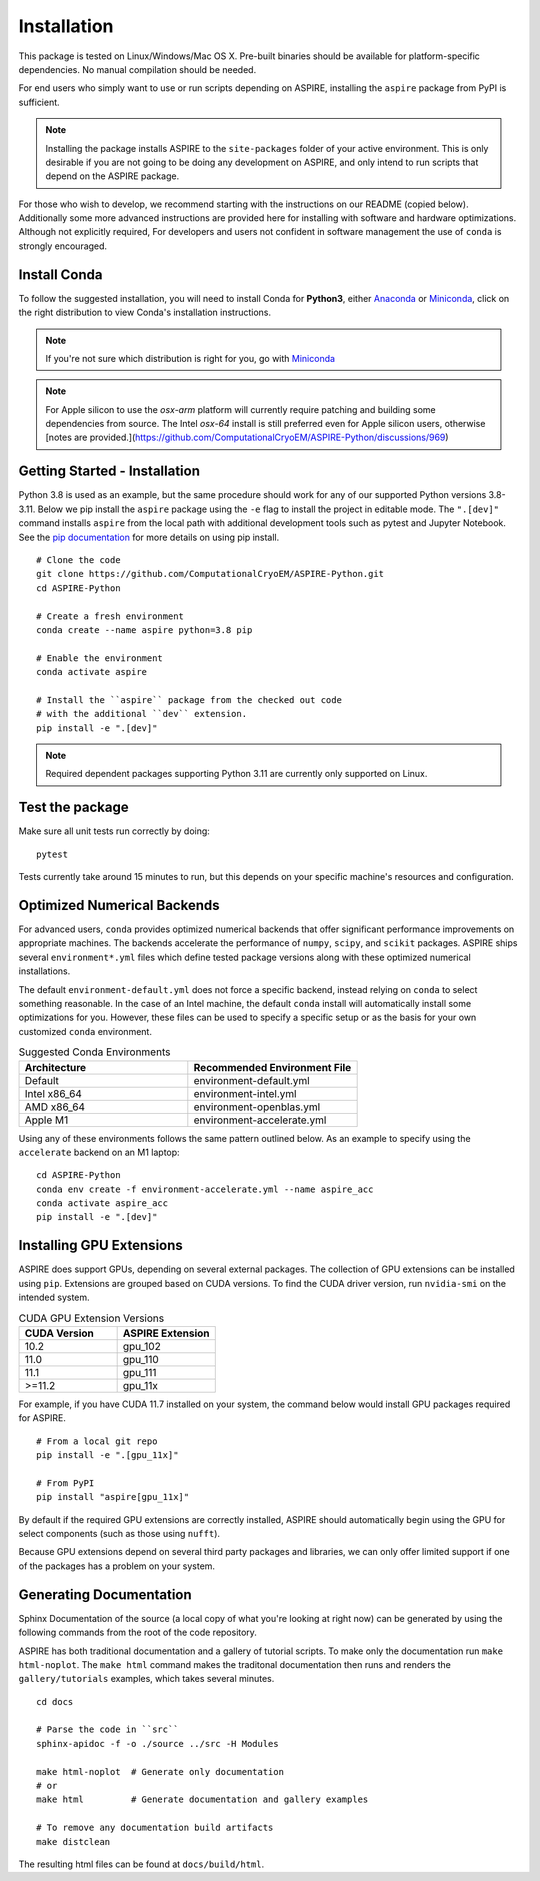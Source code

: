 Installation
============

This package is tested on Linux/Windows/Mac OS X. Pre-built binaries
should be available for platform-specific dependencies. No manual
compilation should be needed.

For end users who simply want to use or run scripts depending on
ASPIRE, installing the ``aspire`` package from PyPI is sufficient.

.. note:: Installing the package installs ASPIRE to the
    ``site-packages`` folder of your active environment.  This is only
    desirable if you are not going to be doing any development on
    ASPIRE, and only intend to run scripts that depend on the ASPIRE
    package.

For those who wish to develop, we recommend starting with the
instructions on our README (copied below). Additionally some more
advanced instructions are provided here for installing with software
and hardware optimizations.  Although not explicitly required, For
developers and users not confident in software management the use of
``conda`` is strongly encouraged.


Install Conda
*************

To follow the suggested installation, you will need to install Conda
for **Python3**, either `Anaconda
<https://www.anaconda.com/download/#linux>`__ or `Miniconda
<https://conda.io/miniconda.html>`__, click on the right distribution
to view Conda's installation instructions.

.. note:: If you're not sure which distribution is right for you, go
   with `Miniconda <https://conda.io/miniconda.html>`__

.. note:: For Apple silicon to use the `osx-arm` platform will
   currently require patching and building some dependencies from
   source.  The Intel `osx-64` install is still preferred even for
   Apple silicon users, otherwise [notes are
   provided.](https://github.com/ComputationalCryoEM/ASPIRE-Python/discussions/969)

Getting Started - Installation
************************************

Python 3.8 is used as an example, but the same procedure should work
for any of our supported Python versions 3.8-3.11. Below we pip install
the ``aspire`` package using the ``-e`` flag to install the project in
editable mode. The ``".[dev]"`` command installs ``aspire`` from the local
path with additional development tools such as pytest and Jupyter Notebook.
See the `pip documentation <https://pip.pypa.io/en/stable/cli/pip_install/#options>`__
for more details on using pip install.


::

   # Clone the code
   git clone https://github.com/ComputationalCryoEM/ASPIRE-Python.git
   cd ASPIRE-Python

   # Create a fresh environment
   conda create --name aspire python=3.8 pip

   # Enable the environment
   conda activate aspire

   # Install the ``aspire`` package from the checked out code
   # with the additional ``dev`` extension.
   pip install -e ".[dev]"

.. note:: Required dependent packages supporting Python 3.11 are currently only supported on Linux.


Test the package
****************

Make sure all unit tests run correctly by doing:

::

    pytest

Tests currently take around 15 minutes to run, but this depends on
your specific machine's resources and configuration.

Optimized Numerical Backends
****************************

For advanced users, ``conda`` provides optimized numerical backends
that offer significant performance improvements on appropriate
machines.  The backends accelerate the performance of ``numpy``,
``scipy``, and ``scikit`` packages.  ASPIRE ships several
``environment*.yml`` files which define tested package versions along
with these optimized numerical installations.

The default ``environment-default.yml`` does not force a specific
backend, instead relying on ``conda`` to select something reasonable.
In the case of an Intel machine, the default ``conda`` install will
automatically install some optimizations for you.  However, these
files can be used to specify a specific setup or as the basis for your
own customized ``conda`` environment.

.. list-table:: Suggested Conda Environments
   :widths: 25 25
   :header-rows: 1

   * - Architecture
     - Recommended Environment File
   * - Default
     - environment-default.yml
   * - Intel x86_64
     - environment-intel.yml
   * - AMD x86_64
     - environment-openblas.yml
   * - Apple M1
     - environment-accelerate.yml

Using any of these environments follows the same pattern outlined
below.  As an example to specify using the ``accelerate`` backend on
an M1 laptop:

::

   cd ASPIRE-Python
   conda env create -f environment-accelerate.yml --name aspire_acc
   conda activate aspire_acc
   pip install -e ".[dev]"

Installing GPU Extensions
*************************

ASPIRE does support GPUs, depending on several external packages.  The
collection of GPU extensions can be installed using ``pip``.
Extensions are grouped based on CUDA versions.  To find the CUDA
driver version, run ``nvidia-smi`` on the intended system.

.. list-table:: CUDA GPU Extension Versions
   :widths: 25 25
   :header-rows: 1

   * - CUDA Version
     - ASPIRE Extension
   * - 10.2
     - gpu_102
   * - 11.0
     - gpu_110
   * - 11.1
     - gpu_111
   * - >=11.2
     - gpu_11x

For example, if you have CUDA 11.7 installed on your system,
the command below would install GPU packages required for ASPIRE.

::

    # From a local git repo
    pip install -e ".[gpu_11x]"

    # From PyPI
    pip install "aspire[gpu_11x]"

    
By default if the required GPU extensions are correctly installed,
ASPIRE should automatically begin using the GPU for select components
(such as those using ``nufft``).

Because GPU extensions depend on several third party packages and
libraries, we can only offer limited support if one of the packages
has a problem on your system.

Generating Documentation
************************

Sphinx Documentation of the source (a local copy of what you're
looking at right now) can be generated by using the following commands
from the root of the code repository.

ASPIRE has both traditional documentation and a gallery of tutorial
scripts.  To make only the documentation run ``make html-noplot``.
The ``make html`` command makes the traditonal documentation then runs
and renders the ``gallery/tutorials`` examples, which takes several
minutes.

::

    cd docs

    # Parse the code in ``src``
    sphinx-apidoc -f -o ./source ../src -H Modules

    make html-noplot  # Generate only documentation
    # or
    make html         # Generate documentation and gallery examples

    # To remove any documentation build artifacts
    make distclean

The resulting html files can be found at ``docs/build/html``.
